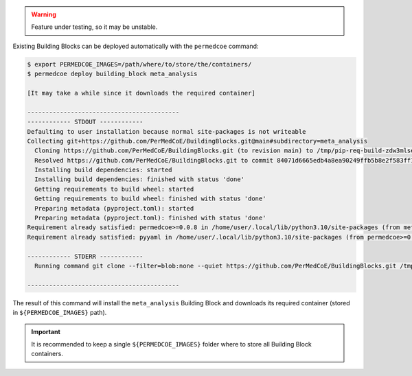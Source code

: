 .. WARNING::

    Feature under testing, so it may be unstable.

Existing Building Blocks can be deployed automatically with the ``permedcoe`` command:

.. code-block:: console

    $ export PERMEDCOE_IMAGES=/path/where/to/store/the/containers/
    $ permedcoe deploy building_block meta_analysis

    [It may take a while since it downloads the required container]

    ------------------------------------------
    ------------ STDOUT ------------
    Defaulting to user installation because normal site-packages is not writeable
    Collecting git+https://github.com/PerMedCoE/BuildingBlocks.git@main#subdirectory=meta_analysis
      Cloning https://github.com/PerMedCoE/BuildingBlocks.git (to revision main) to /tmp/pip-req-build-zdw3mlse
      Resolved https://github.com/PerMedCoE/BuildingBlocks.git to commit 84071d6665edb4a8ea90249ffb5b8e2f583ff13a
      Installing build dependencies: started
      Installing build dependencies: finished with status 'done'
      Getting requirements to build wheel: started
      Getting requirements to build wheel: finished with status 'done'
      Preparing metadata (pyproject.toml): started
      Preparing metadata (pyproject.toml): finished with status 'done'
    Requirement already satisfied: permedcoe>=0.0.8 in /home/user/.local/lib/python3.10/site-packages (from meta-analysis-BB==0.0.3) (0.0.8)
    Requirement already satisfied: pyyaml in /home/user/.local/lib/python3.10/site-packages (from permedcoe>=0.0.8->meta-analysis-BB==0.0.3) (6.0)

    ------------ STDERR ------------
      Running command git clone --filter=blob:none --quiet https://github.com/PerMedCoE/BuildingBlocks.git /tmp/pip-req-build-zdw3mlse

    ------------------------------------------


The result of this command will install the ``meta_analysis`` Building Block
and downloads its required container (stored in ``${PERMEDCOE_IMAGES}`` path).

.. IMPORTANT::

    It is recommended to keep a single ``${PERMEDCOE_IMAGES}`` folder where to
    store all Building Block containers.
